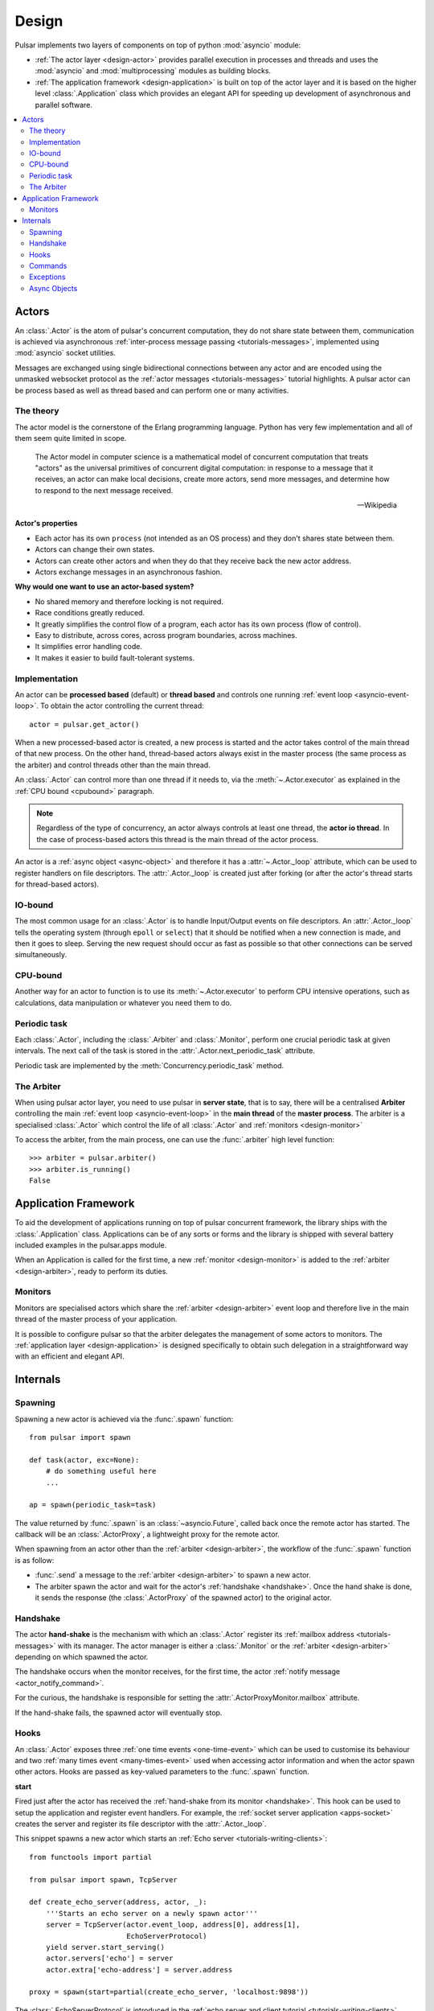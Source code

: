 .. _design:

.. module:: pulsar

=====================
Design
=====================

Pulsar implements two layers of components on top of python :mod:`asyncio`
module:

* :ref:`The actor layer <design-actor>` provides parallel execution in
  processes and threads and uses the :mod:`asyncio` and :mod:`multiprocessing`
  modules as building blocks.
* :ref:`The application framework <design-application>` is built on top of
  the actor layer and it is based on the higher level
  :class:`.Application` class which provides an elegant API for speeding
  up development of asynchronous and parallel software.

.. contents::
   :local:
   :depth: 2

.. _design-actor:

Actors
=================

An :class:`.Actor` is the atom of pulsar's concurrent computation,
they do not share state between them, communication is achieved via asynchronous
:ref:`inter-process message passing <tutorials-messages>`,
implemented using :mod:`asyncio` socket utilities.

Messages are exchanged using single bidirectional connections between any actor and are
encoded using the unmasked websocket protocol as the
:ref:`actor messages <tutorials-messages>` tutorial highlights.
A pulsar actor can be process based as well as thread based and
can perform one or many activities.

.. image:: _static/actors.svg
  :width: 600 px

The theory
------------------
The actor model is the cornerstone of the Erlang programming language.
Python has very few implementation and all of them seem quite limited in scope.

.. epigraph::

    The Actor model in computer science is a mathematical model of concurrent
    computation that treats "actors" as the universal primitives of concurrent
    digital computation: in response to a message that it receives, an actor
    can make local decisions, create more actors, send more messages, and
    determine how to respond to the next message received.

    -- Wikipedia

**Actor's properties**

* Each actor has its own ``process`` (not intended as an OS process) and they
  don't shares state between them.
* Actors can change their own states.
* Actors can create other actors and when they do that they receive back the new actor address.
* Actors exchange messages in an asynchronous fashion.

**Why would one want to use an actor-based system?**

* No shared memory and therefore locking is not required.
* Race conditions greatly reduced.
* It greatly simplifies the control flow of a program, each actor has its own
  process (flow of control).
* Easy to distribute, across cores, across program boundaries, across machines.
* It simplifies error handling code.
* It makes it easier to build fault-tolerant systems.

.. _concurrency:

Implementation
------------------
An actor can be **processed based** (default) or **thread based** and controls
one running :ref:`event loop <asyncio-event-loop>`.
To obtain the actor controlling the current thread::

    actor = pulsar.get_actor()

When a new processed-based actor is created, a new process is started and the
actor takes control of the main thread of that new process. On the other hand,
thread-based actors always exist in the master process (the same process
as the arbiter) and control threads other than the main thread.

An :class:`.Actor` can control more than one thread if it needs to, via the
:meth:`~.Actor.executor` as explained in the :ref:`CPU bound <cpubound>`
paragraph.

.. _actor-io-thread:

.. note::

    Regardless of the type of concurrency, an actor always controls at least
    one thread, the **actor io thread**. In the case of process-based actors
    this thread is the main thread of the actor process.

An actor is a :ref:`async object <async-object>` and therefore it has
a :attr:`~.Actor._loop`
attribute, which can be used to register handlers on file descriptors.
The :attr:`.Actor._loop` is created just after forking (or after the
actor's thread starts for thread-based actors).

.. _iobound:

IO-bound
------------------
The most common usage for an :class:`.Actor` is to handle Input/Output
events on file descriptors. An :attr:`.Actor._loop` tells
the operating system (through ``epoll`` or ``select``) that it should be notified
when a new connection is made, and then it goes to sleep.
Serving the new request should occur as fast as possible so that other
connections can be served simultaneously.

.. _cpubound:

CPU-bound
------------------
Another way for an actor to function is to use its :meth:`~.Actor.executor`
to perform CPU intensive operations, such as calculations, data manipulation
or whatever you need them to do.


.. _actor-periodic-task:

Periodic task
------------------

Each :class:`.Actor`, including the :class:`.Arbiter` and :class:`.Monitor`,
perform one crucial periodic task at given intervals. The next
call of the task is stored in the :attr:`.Actor.next_periodic_task`
attribute.

Periodic task are implemented by the :meth:`Concurrency.periodic_task` method.

.. _design-arbiter:

The Arbiter
------------------
When using pulsar actor layer, you need to use pulsar in **server state**,
that is to say, there will be a centralised **Arbiter** controlling the main
:ref:`event loop <asyncio-event-loop>` in the **main thread** of the
**master process**.
The arbiter is a specialised :class:`.Actor`
which control the life of all :class:`.Actor` and
:ref:`monitors <design-monitor>`

To access the arbiter, from the main process, one can use the
:func:`.arbiter` high level function::

    >>> arbiter = pulsar.arbiter()
    >>> arbiter.is_running()
    False


.. _design-application:

Application Framework
=============================

To aid the development of applications running on top of pulsar concurrent
framework, the library ships with the :class:`.Application` class.
Applications can be of any sorts or forms and the library is shipped
with several battery included examples in the pulsar.apps module.

When an Application is called for the first time, a new :ref:`monitor <design-monitor>`
is added to the :ref:`arbiter <design-arbiter>`, ready to perform its duties.

.. _design-monitor:

Monitors
------------------

Monitors are specialised actors which share the :ref:`arbiter <design-arbiter>`
event loop and therefore live in the main thread of the master process
of your application.

It is possible to configure pulsar so that the arbiter delegates the
management of some actors to monitors.
The :ref:`application layer <design-application>` is designed specifically
to obtain such delegation in a straightforward way with an efficient
and elegant API.

.. image:: _static/monitors.svg
  :width: 600 px


Internals
=============

.. _design-spawning:

Spawning
-------------

Spawning a new actor is achieved via the :func:`.spawn` function::

    from pulsar import spawn

    def task(actor, exc=None):
        # do something useful here
        ...

    ap = spawn(periodic_task=task)

The value returned by :func:`.spawn` is an :class:`~asyncio.Future`,
called back once the remote actor has started.
The callback will be an :class:`.ActorProxy`, a lightweight proxy
for the remote actor.

When spawning from an actor other than the :ref:`arbiter <design-arbiter>`,
the workflow of the :func:`.spawn` function is as follow:

* :func:`.send` a message to the :ref:`arbiter <design-arbiter>` to spawn
  a new actor.
* The arbiter spawn the actor and wait for the actor's
  :ref:`handshake <handshake>`. Once the hand shake is done, it sends the
  response (the :class:`.ActorProxy` of the
  spawned actor) to the original actor.

.. _handshake:

Handshake
--------------

The actor **hand-shake** is the mechanism with which an :class:`.Actor`
register its :ref:`mailbox address <tutorials-messages>` with its manager.
The actor manager is either a :class:`.Monitor` or the
:ref:`arbiter <design-arbiter>` depending on which spawned the actor.

The handshake occurs when the monitor receives, for the first time,
the actor :ref:`notify message <actor_notify_command>`.

For the curious, the handshake is responsible for setting the
:attr:`.ActorProxyMonitor.mailbox` attribute.

If the hand-shake fails, the spawned actor will eventually stop.


.. _actor-hooks:

Hooks
----------

An :class:`.Actor` exposes three :ref:`one time events <one-time-event>`
which can be used to customise its behaviour and two
:ref:`many times event <many-times-event>` used when accessing actor
information and when the actor spawn other actors.
Hooks are passed as key-valued parameters to the :func:`.spawn` function.

**start**

Fired just after the actor has received the
:ref:`hand-shake from its monitor <handshake>`. This hook can be used to setup
the application and register event handlers. For example, the
:ref:`socket server application <apps-socket>` creates the server and register
its file descriptor with the :attr:`.Actor._loop`.

This snippet spawns a new actor which starts an
:ref:`Echo server <tutorials-writing-clients>`::

    from functools import partial

    from pulsar import spawn, TcpServer

    def create_echo_server(address, actor, _):
        '''Starts an echo server on a newly spawn actor'''
        server = TcpServer(actor.event_loop, address[0], address[1],
                           EchoServerProtocol)
        yield server.start_serving()
        actor.servers['echo'] = server
        actor.extra['echo-address'] = server.address

    proxy = spawn(start=partial(create_echo_server, 'localhost:9898'))

The :class:`.EchoServerProtocol` is introduced in the
:ref:`echo server and client tutorial <tutorials-writing-clients>`.

**stopping**

Fired when the :class:`.Actor` starts stopping.

**periodic_task**

Fired at every actor periodic task (More docs here)

**on_info**

Fired every time the actor status information is accessed via the
:ref:`info command <actor_info_command>`::

    def extra_info(actor, info=None):
        info['message'] = 'Hello'

    proxy = spawn(on_info=extra_info)

The hook must accept the actor as first parameter and the ``key-valued``
parameter ``info`` (a dictionary).

**on_params**

Fired every time an actor is about to spawn another actor. It can be used to
add additional key-valued parameters passed to the :func:`.spawn`
function.

.. _actor_commands:

Commands
---------------

An :class:`.Actor` communicates with another remote :class:`.Actor` by *sending*
an **action** to perform. This action takes the form of a **command** name and
optional positional and key-valued parameters. It is possible to add new
commands via the :class:`.command` decorator as explained in the
:ref:`api documentation <api-remote_commands>`.


ping
~~~~~~~~~

Ping the remote actor ``abcd`` and receive an asynchronous ``pong``::

    send('abcd', 'ping')


echo
~~~~~~~~~~~

received an asynchronous echo from a remote actor ``abcd``::

    send('abcd', 'echo', 'Hello!')


.. _actor_info_command:

info
~~~~~~~~~~~~~

Request information about a remote actor ``abcd``::

    send('abcd', 'info')

The asynchronous result will be called back with the dictionary returned
by the :meth:`.Actor.info` method.

.. _actor_notify_command:

notify
~~~~~~~~~~~~~~~~

This message is used periodically by actors, to notify their manager. If an
actor fails to notify itself on a regular basis, its manager will shut it down.
The first ``notify`` message is sent to the manager as soon as the actor is up
and running so that the :ref:`handshake <handshake>` can occur.


.. _actor_run_command:

run
~~~~~~~~~~

Run a function on a remote actor. The function must accept actor as its
initial parameter::

    def dosomething(actor, *args, **kwargs):
        ...

    send('monitor', 'run', dosomething, *args, **kwargs)


.. _actor_stop_command:

stop
~~~~~~~~~~~~~~~~~~

Tell the remote actor ``abc`` to gracefully shutdown::

    send('abc', 'stop')

.. _exception-design:

Exceptions
------------------

There are two categories of exceptions in Python: those that derive from the
:class:`Exception` class and those that derive from :class:`BaseException`.
Exceptions deriving from Exception will generally be caught and handled
appropriately; for example, they will be passed through by a
:class:`~asyncio.Future`,
and they will be logged and ignored when they occur in a callback.

However, exceptions deriving only from BaseException are never caught,
and will usually cause the program to terminate with a traceback.
(Examples of this category include KeyboardInterrupt and SystemExit;
it is usually unwise to treat these the same as most other exceptions.)

.. _async-object:

Async Objects
------------------
An asynchronous object is any instance which exposes
the :attr:`~.AsyncObject._loop` attribute.
This attribute is the :ref:`event loop <asyncio-event-loop>` where
the instance performs its asynchronous operations, whatever they may be.

For example this is a class for valid async objects::

    from pulsar import get_event_loop, new_event_loop


    class SimpleAsyncObject:

        def __init__(self, loop=None):
            self._loop = loop or get_event_loop() or new_event_loop()

Properties:

* Several classes in pulsar are async objects, for example: :class:`.Actor`,
  :class:`.Connection`, :class:`.ProtocolConsumer`, :class:`.Store`
  and so forth
* A :class:`~asyncio.Future` is an async object
* However an async object **is not** necessarily a :class:`~asyncio.Future`
* When they use and :func:`.task` decorators for their methods,
  :attr:`~.AsyncObject._loop` attribute is used to run the method
* Pulsar provides the :class:`.AsyncObject` signature class,
  however it is not a requirement to derive from it

.. note::

    An async object can also run its asynchronous methods in a synchronous
    fashion. To do that, one should pass a bright new event loop during
    initialisation. Check :ref:`synchronous components <tutorials-synchronous>`
    for further details.



.. _pep-3156: http://www.python.org/dev/peps/pep-3156/
